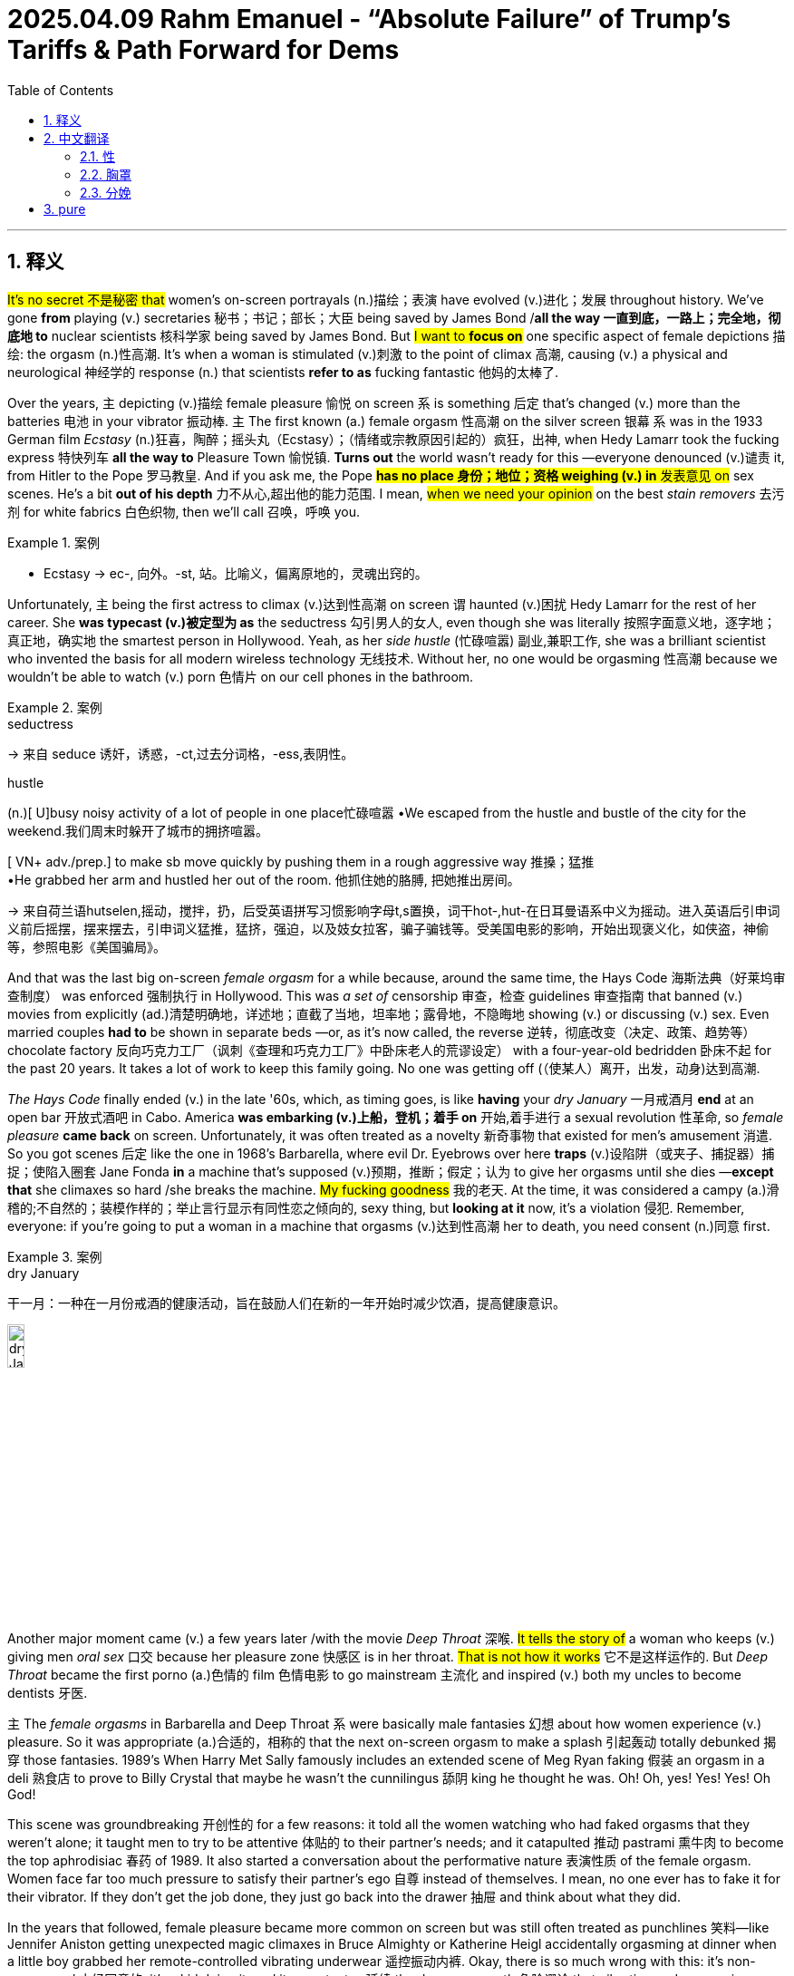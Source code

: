 
= 2025.04.09 Rahm Emanuel - “Absolute Failure” of Trump’s Tariffs & Path Forward for Dems
:toc: left
:toclevels: 3
:sectnums:
:stylesheet: ../../../myAdocCss.css

'''


== 释义

#It's no secret 不是秘密 that# women's on-screen portrayals (n.)描绘；表演 have evolved (v.)进化；发展 throughout history. We've gone *from* playing (v.) secretaries 秘书；书记；部长；大臣 being saved by James Bond /*all the way 一直到底，一路上；完全地，彻底地 to* nuclear scientists 核科学家 being saved by James Bond. But #I want to *focus on*# one specific aspect of female depictions 描绘: the orgasm (n.)性高潮. It's when a woman is stimulated (v.)刺激 to the point of climax 高潮, causing (v.) a physical and neurological 神经学的 response (n.) that scientists *refer to as* fucking fantastic 他妈的太棒了.

Over the years, `主` depicting (v.)描绘 female pleasure 愉悦 on screen `系` is something 后定 that's changed (v.) more than the batteries 电池 in your vibrator 振动棒. `主` The first known (a.) female orgasm 性高潮 on the silver screen 银幕 `系` was in the 1933 German film _Ecstasy_  (n.)狂喜，陶醉；摇头丸（Ecstasy）；（情绪或宗教原因引起的）疯狂，出神, when Hedy Lamarr took the fucking express 特快列车 *all the way to* Pleasure Town 愉悦镇. *Turns out* the world wasn't ready for this —everyone denounced (v.)谴责 it, from Hitler to the Pope 罗马教皇. And if you ask me, the Pope #*has no place 身份；地位；资格 weighing (v.) in* 发表意见 on# sex scenes. He’s a bit *out of his depth* 力不从心,超出他的能力范围. I mean, #when we need your opinion# on the best _stain removers_ 去污剂 for white fabrics 白色织物, then we'll call 召唤，呼唤 you.

[.my1]
.案例
====
- Ecstasy
-> ec-, 向外。-st, 站。比喻义，偏离原地的，灵魂出窍的。
====

Unfortunately, `主` being the first actress to climax (v.)达到性高潮 on screen `谓` haunted (v.)困扰 Hedy Lamarr for the rest of her career. She *was typecast (v.)被定型为 as* the seductress 勾引男人的女人, even though she was literally 按照字面意义地，逐字地；真正地，确实地 the smartest person in Hollywood. Yeah, as her _side hustle_ (忙碌喧嚣) 副业,兼职工作, she was a brilliant scientist who invented the basis for all modern wireless technology 无线技术. Without her, no one would be orgasming 性高潮 because we wouldn't be able to watch (v.) porn 色情片 on our cell phones in the bathroom.

[.my1]
.案例
====
.seductress
-> 来自 seduce 诱奸，诱惑，-ct,过去分词格，-ess,表阴性。

.hustle
(n.)[ U]busy noisy activity of a lot of people in one place忙碌喧嚣
•We escaped from the hustle and bustle of the city for the weekend.我们周末时躲开了城市的拥挤喧嚣。

[ VN+ adv./prep.] to make sb move quickly by pushing them in a rough aggressive way 推搡；猛推 +
•He grabbed her arm and hustled her out of the room. 他抓住她的胳膊, 把她推出房间。


-> 来自荷兰语hutselen,摇动，搅拌，扔，后受英语拼写习惯影响字母t,s置换，词干hot-,hut-在日耳曼语系中义为摇动。进入英语后引申词义前后摇摆，摆来摆去，引申词义猛推，猛挤，强迫，以及妓女拉客，骗子骗钱等。受美国电影的影响，开始出现褒义化，如侠盗，神偷等，参照电影《美国骗局》。
====

And that was the last big on-screen _female orgasm_ for a while because, around the same time, the Hays Code 海斯法典（好莱坞审查制度） was enforced 强制执行 in Hollywood. This was _a set of_ censorship 审查，检查 guidelines 审查指南 that banned (v.) movies from explicitly (ad.)清楚明确地，详述地；直截了当地，坦率地；露骨地，不隐晦地 showing (v.) or discussing (v.) sex. Even married couples *had to* be shown in separate beds —or, as it's now called, the reverse 逆转，彻底改变（决定、政策、趋势等） chocolate factory 反向巧克力工厂（讽刺《查理和巧克力工厂》中卧床老人的荒谬设定） with a four-year-old bedridden 卧床不起 for the past 20 years. It takes a lot of work to keep this family going. No one was getting off (（使某人）离开，出发，动身)达到高潮.

_The Hays Code_ finally ended (v.) in the late '60s, which, as timing goes,  is like *having* your _dry January_ 一月戒酒月 *end* at an open bar 开放式酒吧 in Cabo. America *was embarking (v.)上船，登机；着手 on* 开始,着手进行 a sexual revolution 性革命, so _female pleasure_ *came back* on screen. Unfortunately, it was often treated as a novelty 新奇事物 that existed for men's amusement 消遣. So you got scenes 后定 like the one in 1968's Barbarella, where evil Dr. Eyebrows over here *traps*  (v.)设陷阱（或夹子、捕捉器）捕捉；使陷入圈套 Jane Fonda *in* a machine that's supposed (v.)预期，推断；假定；认为 to give her orgasms until she dies —*except that* she climaxes so hard /she breaks the machine. #My fucking goodness# 我的老天. At the time, it was considered a campy (a.)滑稽的;不自然的；装模作样的；举止言行显示有同性恋之倾向的, sexy thing, but *looking at it* now, it's a violation 侵犯. Remember, everyone: if you're going to put a woman in a machine that orgasms (v.)达到性高潮 her to death, you need consent (n.)同意 first.

[.my1]
.案例
====
.dry January
干一月：一种在一月份戒酒的健康活动，旨在鼓励人们在新的一年开始时减少饮酒，提高健康意识。

image:../img/dry January.png[,15%]

====

Another major moment came (v.) a few years later /with the movie _Deep Throat_ 深喉. #It tells the story of# a woman who keeps (v.) giving men _oral sex_ 口交 because her pleasure zone 快感区 is in her throat. #That is not how it works# 它不是这样运作的. But _Deep Throat_ became the first porno (a.)色情的 film 色情电影 to go mainstream 主流化 and inspired (v.) both my uncles to become dentists 牙医.

`主` The__ female orgasms__ in Barbarella and Deep Throat `系` were basically male fantasies 幻想 about how women experience (v.) pleasure. So it was appropriate (a.)合适的，相称的 that the next on-screen orgasm to make a splash 引起轰动 totally debunked 揭穿 those fantasies. 1989's When Harry Met Sally famously includes an extended scene of Meg Ryan faking 假装 an orgasm in a deli 熟食店 to prove to Billy Crystal that maybe he wasn't the cunnilingus 舔阴 king he thought he was. Oh! Oh, yes! Yes! Yes! Oh God!

This scene was groundbreaking 开创性的 for a few reasons: it told all the women watching who had faked orgasms that they weren't alone; it taught men to try to be attentive 体贴的 to their partner's needs; and it catapulted 推动 pastrami 熏牛肉 to become the top aphrodisiac 春药 of 1989. It also started a conversation about the performative nature 表演性质 of the female orgasm. Women face far too much pressure to satisfy their partner's ego 自尊 instead of themselves. I mean, no one ever has to fake it for their vibrator. If they don't get the job done, they just go back into the drawer 抽屉 and think about what they did.

In the years that followed, female pleasure became more common on screen but was still often treated as punchlines 笑料—like Jennifer Aniston getting unexpected magic climaxes in Bruce Almighty or Katherine Heigl accidentally orgasming at dinner when a little boy grabbed her remote-controlled vibrating underwear 遥控振动内裤. Okay, there is so much wrong with this: it's non-consensual 未经同意的, it's a kid doing it, and it perpetuates 延续 the dangerous myth 危险谬论 that vibrating underwear gives you anything but a five-alarm electrical burn 五级电击烧伤.

And even when orgasms weren't meant to be funny, it could be hard to take them seriously—like in 40 Days and 40 Nights, when Josh Hartnett makes his partner orgasm by caressing 抚摸 her with flowers. Which, believe me, is not that easy. Not to be a size queen 尺寸至上者, but you're going to have to use at least a sunflower 向日葵.

The 2000s weren't a step forward for orgasms, but they weren't a step back either. They still needed to step a little to the side, now the other side, then back and forth 前后移动. Yeah, fucking right 才怪.

[Music]​​

Thankfully 幸好, in the present day 当今, we're starting to see much more realistic 现实的 and positive 积极的 depictions 描绘 of women popping their turkey timers 火鸡计时器（俚语：指女性高潮）. These days 如今, you can hardly turn your TV on 打开电视 without seeing a woman getting off 达到高潮—and finally 终于, movies and shows are doing this through the female gaze 女性视角. And if you don't know what that would look like, then you haven't seen Bridgerton 《布里奇顿》. It's a show about 19th-century British society 英国上流社会 taking care of their Little Women 《小妇人》—she's a Beth 贝丝（乖巧形象） in the streets but a Jo 乔（叛逆形象） in the sheets 床上. Thanks to Bridgerton, there haven't been this many female orgasms since… well, since everyone started watching Bridgerton.

So that's the history 历史 of the female orgasm on screen. And who knows what the future holds 未来会怎样? But it is important 重要的 because the way women are portrayed 被描绘 on screen holds a mirror up to 反映 how they're treated in real life. And as all women know, sometimes holding up a mirror to something is the only way to get a good look 看清楚 and figure out 弄明白 how it fucking works 他妈的工作原理.

​​Bras 胸罩​​—also known as 亦称 braziers 胸衣 or, more formally 更正式地说, over-the-shoulder boulder holders 肩上巨石固定器（戏谑说法）—the history of women and their bras has been pushed together 挤压在一起 and held there 固定住 for as long as we can remember. And you can always tell 看出 a lot about what's going on with women in society by how their breasts 胸部 are being stored 存放.

From the ancient Romans 古罗马人 wearing bandeau-style 抹胸式 sports bras 运动内衣 for athletic competitions 体育竞赛 to the women of the early aughts 2000年代初 who shot whipped cream 喷射奶油 out of their bras as a way to destigmatize 去污名化 public breastfeeding 公开哺乳… (When I was nursing 哺乳期, I could never quite get my milk 乳汁 to come out that frothy 泡沫状的.)

One of the earliest versions 版本 of the bra was in the Middle Ages 中世纪, when women could wear two fabric bags 布袋 over their breasts inside their clothing. These ladies didn't have time for cute underwear 可爱内衣—it was the 1300s, they were more concerned with 忙于 finding new recipes 食谱 for gruel 稀粥 and not dying from a paper cut 被纸割伤.

For a while during the French Revolution 法国大革命 and Victorian era 维多利亚时代, bras took a back seat to 让位于 corsets 束腰, which ever so gently 温柔地 molded 塑造 a woman's body into that super-desirable 极度诱人的 hourglass figure 沙漏身材—because nothing is sexier than a woman who might be filled with sand 装满沙子.

Luckily 幸运的是, by the end of the 19th century, a French woman named Herminie Cadolle had designed 设计 the first modern bra by cutting a corset in two 切成两半 and sewing it into something that was then considered lingerie 内衣 and would now be considered school clothes 校服 on Euphoria 《亢奋》. It gave women more freedom 自由 than the traditional corset, but it was still impossible 不可能 to take your bra off through your shirt 隔着衬衫脱内衣 in the locker room 更衣室 at Planet Fitness 健身房. (Be right there—don’t start Zumba 尊巴舞 without me!)

Thankfully, in 1914, a 19-year-old named Caresse Crosby invented 发明 a bra that ditched 抛弃 the corset altogether 完全. Crosby wanted a bra to wear to her debutante ball 名媛舞会 that was actually comfortable 舒适的, so she made one herself out of two handkerchiefs 手帕 tied together with a ribbon 丝带. It turned out to be a huge hit 大受欢迎 at the ball—probably because, in a corset, the only dance women could do was the robot 机械舞, and no one likes the person at the party doing the robot… especially before robots were invented. ("She's possessed 中邪了! Fetch Father M 快去请神父!")

With her new bra, Caresse Crosby—and women everywhere—were liberated 解放了… except for the fact that they were still women in 1914. But aside from that 除此之外, liberated. Crosby's bra was a hit, but it continued to evolve 演变, and by the 1950s, new styles led to an all-out 全面的 boob party 胸部盛宴. Bras became an intrinsic part 内在部分 of fashion, with underwires 钢圈 and padding 衬垫 allowing women to emulate 模仿 the stars of the era like Marilyn Monroe 玛丽莲·梦露 and Jayne Mansfield. An ample bosom 丰满胸部 was as synonymous with 等同于 1950s womanhood 女性特质 as not having a bank account 没有银行账户 or getting excited 兴奋 when you get a vacuum 吸尘器 for your anniversary 结婚纪念日.

And it wasn't just about the curves 曲线—thanks to torpedo bras 鱼雷胸罩, it was also about the pointiness 尖突感, which may look a little odd 奇怪 now, but at the time, it was the Cold War 冷战, so it made sense 说得通 to have extra missiles 导弹 on hand 备用的 in case Russia invaded 俄罗斯入侵.

But while bras 胸罩 were supporting 支撑 women, not all women were supporting bras. In fact 事实上, by the late 1960s 1960年代末, going braless 不穿胸罩 became a fashion statement 时尚宣言. Boobs 胸部（俚语） were free to hang 自由垂坠 and move around 晃动 and swing 摇摆 as much as all the couples at the party. It was a great time for boobs—except for all the polyester 涤纶 they were rubbing against 摩擦 for the first time.

Contrary to 与...相反 popular belief 普遍认知, burning bras 焚烧胸罩 was never actually a thing 真实发生过. What did happen is that in 1968, demonstrators 示威者 were protesting 抗议 the Miss America pageant 美国小姐选美 for being sexist 性别歧视的, racist 种族歧视的, and forcing women to solve world peace 解决世界和平 in 10 seconds (need at least 5 minutes to do that). So protesters tossed 扔进 symbols of their oppression 压迫象征 into what they referred to as the Freedom Trash Can 自由垃圾桶—which also happens to be what I call the dumpster 垃圾箱 outside Whole Foods 全食超市. And those symbols of oppression included bras, but they never actually set them on fire 点燃. That's just a myth 谣言—like mild menstrual cramps 轻微痛经 or the male orgasm 男性高潮. (I’ll believe it when I see it 眼见为实.)

But by that point 到那时, bras were so ingrained 根深蒂固 in society that many people struggled with 难以接受 the idea that they could be optional 可选择的. The idea took hold 形成观念 that not wearing a bra was somehow inappropriate 不得体 or unprofessional 不专业—like in 1990, when a woman in Arkansas 阿肯色州 was found in contempt of court 藐视法庭 when the judge said her breasts were obviously showing through her shirt. ("Objection 反对, Your Honor 法官大人—my right to a fair trial 公平审判 is up here!")

And only a few years ago, a Florida 佛罗里达州 high school student was forced to put Band-Aids 创可贴 over her nipples 乳头 at school. That's a trip to the school nurse 校医 that will also send you to the school psychiatrist 心理医生. (I’m just kidding—American schools can’t afford those 请不起心理医生.)

But for those who want to wear them, it's a great time for bras right now. Bra designers 胸罩设计师 are no longer telling women what they should be wearing—instead, they're listening to 倾听 what women want to wear. There are so many comfortable options 舒适选择 now, from athleisure 运动休闲装 to sports bras 运动内衣—women can live a life where they aren't being squeezed 挤压 like an empty tube of toothpaste 空牙膏管.

And there's no telling 无法预测 what the future of bras will be like. Maybe 20 years from now, all bras will be NFTs 非同质化代币—who knows? Not me, I literally don't know what that means. But whatever form 形式 bras take, there's one thing you can always count on 指望: they will lose their shape 变形 in the dryer 烘干机… but only if you wash them in the first place 前提是你洗过它们.

A lot of people think America's first female soldier 女兵 was Demi Moore 黛米·摩尔 in G.I. Jane 《魔鬼女大兵》—which is not true, although she was the first Marine 海军陆战队员 to strip 脱衣 through West Point 西点军校. The truth is, there have been women fighting wars 参战 since the beginning of America.

During the Revolutionary War 独立战争, Deborah Samson 黛博拉·桑普森 was the first known woman to enlist 参军—and to do so, she had to pose as 假扮 a man, which had its ups and downs 利弊. On the one hand 一方面, she had to put herself in grave danger 置身险境; on the other hand 另一方面, she didn't have to wear a corset anymore—which, if you ask me, is worth risking your life for 值得拼命. And Samson didn't just fight in the war—she kicked ass 大显身手. She led a raid 带队突袭 that captured 俘虏 15 men. That's right: a woman took down 干掉 15 men without the help of Roe v. Wade 罗诉韦德案（堕胎权法案）.

In the Civil War 南北战争, another woman named Melinda Block 梅琳达·布洛克 also posed as a man to enlist. It's weird 奇怪 that America doesn't know her story, because she fought for the Confederacy 南方邦联—you'd think there'd be statues 雕像 of her all over. But Block was secretly a Union sympathizer 北方军支持者, trying to desert 逃离 the Confederates and escape up North. Before she could, she was shot in the shoulder 肩膀中弹 and discovered as a woman by an army doctor 军医. That's a huge sacrifice 巨大牺牲—because as soon as your doctor realizes you're a woman, all your premiums 保险费 go up.

After Block was discharged 退伍 for the crime of having a vagina 阴道, she escaped to Tennessee 田纳西州 and joined up with 加入 the Union Army 北方军, helping it to win the Civil War, end slavery 奴隶制, and defeat racism 种族主义 in America once and for all 一劳永逸. At least, that's what my nephew's 侄子 textbook 教科书 says—he goes to school in Texas 得克萨斯州.

By World War I 第一次世界大战, women didn't have to drag race 激烈竞争 their way into service—they were actually allowed to enlist 参军. In 1918, Opha May Johnson 奥法·梅·约翰逊 was the first woman to join the United States Marine Corps 美国海军陆战队, along with 300 other women. They came to be known as the Marinettes 女海军陆战队员（非官方昵称）—although, to their credit 值得称赞的是, Marine officials distanced themselves from 疏远 that nickname, probably because Marinettes sounds less like soldiers and more like a dance troupe 舞蹈团 that does high kicks 高踢腿 on the battlefield. Which is really just giving the enemy unrealistic expectations 不切实际的期望 of what their legs should look like.

By World War II 第二次世界大战, women weren't just fighting on the ground—they were taking to the skies 飞上天空. America had a shortage of 缺乏 pilots 飞行员, so women were trained to fly military aircraft 军用飞机. These women were known as WASPs 女子空军服务飞行员, which stood for Women Airforce Service Pilots—and not, as many believe, Wet-Ass Service Pilots 湿漉漉的服务飞行员（俚语玩笑）. This was just another example of women getting to step up 挺身而出 during the war to do jobs previously reserved for 专属于 men: flying planes, playing baseball—women even had to fill in for 顶替 mansplainers 男性说教者. ("See, the reason they call it World War II is because it's a second one—it's a math thing, you wouldn't understand. Go hammer some nails 去钉钉子吧.")

World War II saw another first for women when Charity Adams Earley 查丽蒂·亚当斯·厄尔利 became the first African-American female Army officer 非裔美国女军官 and led the first battalion 营 of Black women to be stationed overseas 驻扎海外—which means, without her inspiration, we never would have had Beyoncé’s Super Bowl halftime show 超级碗中场秀. Earley was given the daunting task 艰巨任务 of delivering airplane hangars 机库 full of undelivered mail 未投递邮件 to soldiers fighting in Europe—and she did such an amazing job that she was eventually promoted to lieutenant colonel 中校, which back then was the highest rank 最高军衔 a woman was allowed to have—just above HBIC (Head Bitch In Charge 女老大) and Girl Boss 女老板.

But not every woman fighting in World War II was as visible as Army officers and Air Force pilots—and in one case, that was on purpose 故意的. Virginia Hall 弗吉尼亚·霍尔 was one of the Allies' 盟军 most important spies 间谍. She recruited resistance fighters 抵抗战士, directed them to the Allied invasion 盟军登陆, rescued 12 fellow agents 特工 out of an internment camp 拘留营—and she did it all with a peg leg 木制假腿. You kidding me? I take a sick day 请病假 when I stub my toe 踢到脚趾.

The Nazis 纳粹 called Hall "the enemy's most dangerous spy," but she was more affectionately known as "the Limping Lady of Lyon 里昂跛脚女士." She gathered intelligence 情报 from everywhere—from nuns 修女 to brothel owners 妓院老板—basically, anyone who spanks men with a ruler 用尺子打男人屁股的人. Hall was truly a master of espionage 间谍大师—like James Bond, without all the pouting 撅嘴 and STDs 性病.

But it wasn't all sunshine and jet fuel 并非一帆风顺 for women veterans 女退伍军人. The families of the women who died while serving didn't get any survivor benefits 抚恤金 or burial expenses 丧葬费—and the women who made it through the war didn't even get veteran status 退伍军人身份 until the late '70s. Which is so messed up 太离谱了. Also, if you're not an official veteran, your dog doesn't get excited when you surprise him by coming home—barely even looks up 连头都不抬.

So this Veterans Day 退伍军人节, we salute 致敬 the women who have kept America safe. They paved the way 铺平道路 for all the brave women fighting today—and the ones who will fight in the future, once the robot apocalypse 机器人末日 kicks off. And they also inspired me to avoid the line for the women's bathroom 女厕所排队.

Childbirth 分娩​​ - it's like 3D printing a person 像3D打印一个人. Bringing a baby into this world isn't easy, but for most of recorded history 有记载的历史, other people - usually men - have been dictating to 对...发号施令 women the terms of their own childbirth, even when they don't know what the hell they're talking about. Time to take a couple of deep breaths 深呼吸 and push out another history 再推出一段历史.

[Music]

Let's start all the way back in ancient Greece 古希腊. Plato 柏拉图 may have been one of the greatest philosophers 哲学家 of all time (and he could definitely rock that casual tunic look 轻松驾驭束腰外衣 like nobody's business), but when it comes to baby-making 生育, he was clueless 一窍不通. He thought the womb 子宫 could literally wander around 游走 the body like one of those DVD screensavers DVD屏保. "Who's that? An eyeball? I am definitely on the wrong floor!"

As dumb as Plato's ideas about women's anatomy 女性解剖学 were, they were accepted by male doctors for centuries. And doctors couldn't do their own research because, for most of human history, male doctors refused to even watch a woman give birth 分娩. They avoided the delivery room 产房 like it was an idea a woman said in a meeting.

In fact, in 1522, a curious German doctor decided to sneak into 潜入 the delivery room dressed as a midwife 助产士 - and guess what? He was burned alive 被活活烧死 for it. It's like the most extreme Drag Race 变装皇后挑战赛 challenge ever. So because men didn't have the balls 胆量 to see a vagina 阴道, it was up to the midwives to deliver the baby... that is, until the mid-16th century when men realized how much money they could make by doing it themselves.

But even in the delivery room, men were still so squeamish 过于拘谨 about seeing lady parts 女性私处 that they made women lie on their backs 仰卧 and cover their legs to deliver. That's why lying on your back is still the standard delivery procedure 标准分娩程序 today, even though there are so many more comfortable and efficient positions 姿势 a woman can give birth in: on her side 侧卧, squatting 蹲姿, on all fours 四肢着地... or how I did it - standing in line to get into the Gucci sample sale 古驰特卖会. Fun fact: if you find a placenta stain 胎盘污渍 on the scarf, they'll give you an extra 5% off.

Aside from awkward positions 尴尬姿势, men started doing all kinds of things to women we never would have chosen ourselves. We all know what this is, right? [Miming chainsaw 模仿电锯动作] Why do you think this was invented? To chop down trees 砍树? Hunt down unsuspecting hotties 猎杀毫无防备的美女? Wrong. Originally, the chainsaw 电锯 was invented to assist in childbirth. How horrifying is that? At that point, I'd rather just let the baby grow up inside me.

It's no surprise male doctors would come up with the idea of chainsawing a baby out of a woman, because a woman's pain was never really taken into consideration 被考虑 - which is crazy, because pain is the most traumatic thing 最痛苦的事 about childbirth. Well, that and going on Maury 莫里秀 afterwards to find out who the child's father is.

But for a long time, men believed that women should feel pain during childbirth - that it was part of her destiny 命运. So painkillers 止痛药 weren't even an option. In 1591, a woman from Edinburgh 爱丁堡 had the gall 胆敢 to ask for pain relief 止痛 during the birth of her twins... and, no joke, she was burned at the stake 火刑 for it. Yeah, another one. Apparently just telling someone "no" wasn't invented for another couple centuries.

Painkillers were largely off-limits 被禁止 until the mid-19th century when Queen Victoria 维多利亚女王 used chloroform 氯仿 for the birth of her eighth child. She raved about it 赞不绝口, which made it even more popular. She truly was the original mommy influencer 初代母婴网红. Thanks to Queen Victoria, drugging women during childbirth became much more acceptable.

But after a hundred years or so, the no-drugs philosophy 无药物理念 came back in style - again, thanks to men like Dr. Grantly Dick-Read 格兰特利·迪克-里德医生, the first modern physician 现代医生 to suggest women shouldn't get drugs at all because he claimed that women's pain was all in their heads 全是心理作用. In his defense 为他辩护, he was probably just trying to get revenge on his mom for giving him that name.

Look, if women want drugs during childbirth, that's their choice. If they want to push a watermelon through a bagel hole 把西瓜从百吉饼洞里挤出来 without drugs, that's also their choice. The problem is when decisions are being made by other people without putting the woman first 把女性放在首位. And that's not just in the past - it continues today.

There's OB-GYNs 妇产科医生 who refuse to work with a doula 导乐师, episiotomies 会阴侧切 being performed without consent 未经同意, and unnecessary C-sections 不必要的剖腹产 being pushed on women just to work around a doctor's lunch break 配合医生午餐时间 - which is honestly kind of weird, because if you still have an appetite 胃口 after cutting a person open, then I need a new doctor and you need a shrink 心理医生.

So to all the doctors and medical professionals 医疗专业人士 out there: please listen to the women who are actually pushing another human being out of their bodies. Take their concerns seriously 认真对待她们的担忧. Put their interests first. And for God's sake 看在上帝的份上, please no more burning people at the stake.

Get her!

[Music]

'''


== 中文翻译

==== 性

众所周知，女性在银幕上的形象, 在历史长河中不断演变。我们从扮演被詹姆斯·邦德拯救的秘书，一路演变成被詹姆斯·邦德拯救的核科学家。但我想聚焦于女性形象的一个特定方面：性高潮。

性高潮是指女性受到刺激达到顶点时，身体和神经产生的反应，科学家称之为“Vast and mighty”(浩荡 /浩大 /形容水势汹涌壮阔)。多年来，银幕上对女性快感的描绘变化, 比振动器的电池更换还要频繁。

**银幕上首次出现的女性性高潮, 是在1933年的德国电影《狂喜》中，**海蒂·拉玛一路“最糟糕的快车”直达愉悦。结果, 世界还没准备好接受这一幕。从希特勒到教皇，所有人都谴责它。而在我看来，教皇根本没资格对性爱场景指手画脚。他卖个什么劲儿？我是说，等我们需要你给白色织物推荐最佳去污剂时，自然会找你。

不幸的是，作为首位在银幕上达到高潮的女演员，海蒂·拉玛的职业生涯, 从此被定型为“妖妇”，尽管她实际上是好莱坞最聪明的人。没错，她的副业是发明了现代无线技术基础的杰出科学家。没有她，我们根本没法在浴室用手机看黄片来高潮。

此后很长一段时间，银幕上再没有出现过女性高潮，*因为好莱坞开始执行《海斯法典》。这套审查准则禁止电影直接展示或讨论性爱，连已婚夫妇都必须分床睡*——用现在的话说，就是“反向巧克力工厂里有个卧床20年的四岁小孩”。

“维持这个家可不容易啊。”

没人能爽到。**《海斯法典》终于在60年代末废除，**这个时机就像戒酒一月刚结束, 就碰上卡波圣卢卡斯的开放式酒吧。**美国掀起性革命，女性快感重回银幕，可惜常被当作取悦男性的新奇噱头。**

比如1968年《太空英雌芭芭丽娜》里，这位眉毛邪恶的博士, 把简·方达关进一台“高潮到死”的机器，结果她爽到机器爆炸。

“我的天！”

当年这被视作滑稽性感，*如今看来简直是"性侵"。记住：要用高潮机器弄死女人，得先取得同意。*

几年后，《深喉》成为首部主流色情片，讲述一个因快感区在喉咙, 而不断给人口交的女人——这完全违背生理常识。这片让我两个叔叔都去当了牙医。

*《芭芭丽娜》和《深喉》的女性高潮, 本质是男性幻想*，所以1989年《当哈利遇上莎莉》中, 梅格·瑞恩在熟食店假装高潮的经典场景，彻底揭穿了这些谎言。

“哦！哦，对！对！对！天啊！”

这场戏意义重大：

- 让假装高潮的女性, 知道自己并不孤单
- 教育男性关注伴侣需求
- 让熏牛肉, 成为1989年头号催情药

它也引发了对"女性高潮表演性"的讨论。*女性总被迫满足伴侣虚荣, 而非自身快感*——毕竟没人会对振动器假叫，不爽就扔回抽屉让它面壁思过。

此后银幕女性快感增多，却仍被当作笑料，比如《冒牌天神》里詹妮弗·安妮斯顿莫名高潮，或《意外之孕》里凯瑟琳·海格尔, 被小孩遥控振动内裤搞到当众失态。

“这离谱到家了！”

*这既非自愿, 又涉及儿童，还传播“振动内裤很爽”的危险谬论——实际上只会让你触电烧伤。*

即便非喜剧场景, 也难严肃，比如《禁欲40天》里乔什·哈奈特用爱抚花朵, 让伴侣高潮。

“不是我想挑剔，但至少得用向日葵吧。”

00年代的高潮戏没进步, 也没退步，只是在左右横跳。对，就是这样。


[音乐]

好在当今时代，我们终于看到更真实、更积极的女性高潮描绘。如今打开电视，几乎总能看见女性享受快感——影视作品终于开始用女性视角, 呈现这些场景。如果你想象不出这种画面，那你肯定没看过《布里奇顿》。这部剧讲述19世纪英国上流社会如何照料他们的"小妇人"——她们人前是"乖巧贝丝"，人后是"狂野乔"。多亏《布里奇顿》，自打这部剧播出后，银幕上女性高潮的数量, 堪称空前。

这就是银幕女性高潮的演变史。未来会如何？谁也不知道。但这很重要，**因为##银幕如何描绘女性，直接反映现实社会中她们的处境。##**所有女性都明白：有时候只有举起镜子照一照，才能看清某件事他妈到底是怎么运作的。

==== 胸罩

胸罩——亦称胸衣，或更正式地说，"肩上巨石固定器"——女性与胸罩的历史, 长久以来都被紧紧挤压固定着。*通过女性如何"存放"胸部，你总能窥见社会对女性的态度变迁。*

从古罗马女性穿着"抹胸式运动内衣"参加竞技，到**2000年代初, 女性用胸罩喷射奶油, 以消除"公开哺乳"的污名化**...(我哺乳期时，可挤不出那么绵密的奶泡。)

**中世纪最早的胸罩雏形，是女性在外衣内, 穿戴两个布袋。**这些女士没空讲究可爱内衣——那可是14世纪，她们更忙着研究新式麦粥食谱，以及避免被纸割伤致死。

*法国大革命和维多利亚时期，胸罩一度让位于束腰。这种装置, 温柔地将女性身材塑造成极度诱人的沙漏型*——毕竟没什么比一个可能装满沙子的女人更性感了。

幸运的是，**19世纪末, 法国女性赫敏·卡多尔将束腰一分为二，缝制成史上首件"现代胸罩"。**当时这算内衣，放现在就是《亢奋》里的校服。*它比传统束腰自由，但依然无法让你在健身房更衣室, 隔着衬衫脱掉。*(马上来——别丢下我跳尊巴！)

**1914年，**19岁的卡雷斯·克罗斯, **比发明了"彻底抛弃束腰的胸罩"。**她想要一件参加名媛舞会时, 真正舒适的胸罩，于是用两条手帕加丝带, 自制了一件。**结果在舞会大受欢迎——毕竟穿着束腰时，女性只能跳机械舞，**而没人喜欢派对上跳机械舞的家伙...尤其是在机器人还没发明的年代。("她中邪了！快请神父！")

克罗斯比的新胸罩, 解放了她和全球女性——除了1914年女性依然受压迫这个事实。但除此之外，确实算解放了。这款胸罩虽成功，仍持续演变。**到1950年代，新款式让胸部迎来全面狂欢。**胸罩成为时尚核心，**钢圈和衬垫让女性得以模仿梦露等明星。丰满胸部成为1950年代女性的标配**，就像没有银行账户、或收到吸尘器当结婚纪念礼, 就欣喜若狂一样。

当时追求的不仅是曲线——"鱼雷胸罩"还强调尖突感。如今看来或许怪异，但在冷战时期，多备几个"导弹"防范苏联入侵倒也合理。




然而, **当胸罩支撑着女性时，并非所有女性都支持胸罩。事实上到1960年代末，"不穿胸罩"成了时尚宣言。乳房终于能像派对情侣们一样自由垂坠、晃动摇摆。**那真是胸部的黄金时代——除了首次与涤纶面料摩擦的不适。

与普遍认知相反，"焚烧胸罩"从未真实发生过。真实情况是, 1968年示威者抗议美国小姐选美，反对其性别歧视、种族歧视、以及要求女性在10秒内解决世界和平（至少需要5分钟吧）。抗议者将压迫象征, 扔进"自由垃圾桶"——也是我对"全食超市"外垃圾箱的称呼。这些象征包括胸罩，但从未真正焚烧。这只是个谣言——就像"轻微痛经"或"男性高潮"。（除非亲眼所见）

但彼时, 胸罩已如此根深蒂固，许多人难以接受它是可选项。*"不穿胸罩"被视为不得体或不专业——比如1990年阿肯色州一名女性, 因法官认为她衬衫透出胸部轮廓, 而被判藐视法庭。*（"反对！法官大人——我的公平审判权在这！"）

**几年前, 佛罗里达州还有高中生被强制用创可贴遮盖乳头。**这种校医室之旅, 怕是要转诊心理医生。（开玩笑的——美国学校哪请得起。）

但对佩戴者而言，如今是胸罩的好时代。**设计师不再说教，而是倾听女性需求。**从运动休闲装, 到运动内衣，"舒适选择"丰富到再不会被挤得像空牙膏管。

**胸罩未来**难以预测。或许二十年后全变成NFT？天晓得，反正我不懂。*但无论如何演变，有件事永恒不变：它们总会在烘干机里变形…前提是你洗过。*

很多人以为美国, 首位女兵是《魔鬼女大兵》里的黛米·摩尔——虽然她是首位在西点军校脱衣的海军陆战队员，但这并非史实。真相**是自建国伊始, 就有女性参战。**

独立战争期间，黛博拉·桑普森女扮男装, 成为首位参军女性。这有利有弊：一方面要出生入死，另一方面终于不用穿束腰——要我说值得拼命。她不仅参战还大显身手，带队突袭俘虏15名敌军。没错：在没有罗诉韦德案支持的年代，一个女人干翻了15个男人。

南北战争时期，梅琳达·布洛克同样"女扮男装"参军。奇怪的是, 她的故事鲜为人知，毕竟她为南方邦联而战——按说该立满雕像才对。但其实她是北方军支持者，试图逃离南军时, 肩膀中弹, 被军医识破性别。这牺牲巨大——因为医生发现你是女性后，保险费立马暴涨。

布洛克因"拥有阴道罪"被退伍后，逃到田纳西州**加入北方军，助其赢得内战、废除奴隶制、一劳永逸消灭美国种族主义——至少我德州上学的侄子教科书是这么写的。**




**第一次世界大战时，女性已不必"激烈竞争才能服役"——她们被允许正式参军。**1918年，奥法·梅·约翰逊成为首位加入"美国海军陆战队"的女性，与300名女性共同服役。她们被称为"Marinettes"（女陆战队员）——不过值得称赞的是，海军陆战队官方疏远了这个昵称，大概因为它听起来不像士兵，倒像在战场上高踢腿的舞蹈团。这只会让敌人对女性腿部线条产生不切实际的幻想。

**到了二战，女性不仅在地面作战，更飞上蓝天。美国当时缺乏飞行员，**于是女性受训驾驶军用飞机。她们被称为WASP（女子空军服务飞行员）——并非某些人以为的"湿漉漉服务飞行员"。这再次证明女性在战时挺身而出，承担原属男性的工作：开飞机、打棒球——甚至顶替"男性说教者"。（"听着，之所以叫二战, 是因为这是第二场——数学问题，说了你也不懂。去钉钉子吧。"）

二战期间，查丽蒂·亚当斯·厄尔利成为首位非裔美国女军官，率领首个黑人女性营, 驻扎海外。没有她的激励，就不会有碧昂斯的超级碗中场秀。她负责将机库里积压的邮件, 送往前线欧洲士兵手中，表现出色, 最终晋升中校——当时女性最高军衔，仅次于"女老大"和"女老板"。

但并非所有二战女性, 都像军官和飞行员那样显眼——有时是刻意为之。*弗吉尼亚·霍尔是盟军最重要的间谍之一，她招募抵抗战士、引导盟军登陆、从拘留营救出12名特工*——全程拖着木制假腿。开玩笑吧？我踢到脚趾都要请病假。

纳粹称霍尔为"敌方最危险间谍"，但她更被亲切称为"里昂跛脚女士"。*她能从修女到妓院老板等各种渠道获取情报*——基本上就是所有"会用尺子打男人屁股的人"。她是真正的间谍大师——像007，但没有臭脸和性病。

**但女退伍军人的处境, 并非一帆风顺。阵亡女兵的家属, 拿不到抚恤金和丧葬费——幸存者直到70年代末, 才获得退伍军人身份。**太离谱了。而且若非正式退伍军人，回家时连狗都不会兴奋迎接——头都懒得抬。

因此, 在今年退伍军人节，我们致敬保卫美国的女性。她们为当今奋战的女性, 和未来对抗机器人末日的女性, 铺平道路。还启发我避开女厕所长队。


==== 分娩

分娩——就像3D打印一个人。生孩子本就不易，但有史以来，总有人（通常是男性）对女性分娩指手画脚，哪怕他们根本不懂。现在该深呼吸，再"生"出一段历史了。




[音乐]

让我们从古希腊说起。柏拉图虽是最伟大的哲学家（还能轻松驾驭束腰外衣造型），但对生育一窍不通。他以为子宫会像DVD屏保图标, 在体内游走。"那是谁？眼球？我绝对走错楼层了！"

尽管柏拉图对女性解剖的认知愚蠢，却被男医生奉行数百年。他们无法亲自研究，因为**历史上男医生连看分娩都拒绝，躲产房, 就像躲女性在会议中提的建议。**

1522年, 有位德国医生伪装成助产士, 潜入产房——结果呢？被活活烧死。堪称史上最极端"变装挑战"。*正因男人没胆量看阴道，接生一直是助产士的工作…直到16世纪中叶，男人们发现这行有利可图。*

*即便在产房，男人仍因拘谨, 要求产妇仰卧, 遮腿分娩。这解释了为何"仰卧"仍是现代标准分娩姿势，尽管侧卧、蹲姿、四肢着地等更舒适高效*——或者像我这样在"古驰特卖会"排队分娩。冷知识：围巾沾到胎盘渍, 能打95折。

**除了别扭姿势，男人还强加诸多选择给我们。**都知道这是什么吧？[模仿电锯动作] **电锯发明来干嘛？**砍树？猎杀美女？都错！**最初竟用于助产！**恐怖如斯！换我宁愿让孩子在体内长大。

*男医生想出"电锯接生"不奇怪，因为他们从不考虑女性疼痛*——尽管分娩最痛苦的就是疼痛，以及事后上莫里秀鉴定生父。

**长久以来, 男人认为"分娩疼痛"天经地义，连止痛药都不给。**1591年爱丁堡一位产妇, 胆敢为双胞胎分娩索要止痛——没开玩笑，她被处以火刑。是的又一个。显然"直接拒绝"这个技能当时还没发明。

*"止痛药"被禁用至19世纪中叶，直到维多利亚女王生第八胎时, 使用氯仿。她的盛赞, 让药物助产普及*，真·初代母婴网红。

**但约百年后，"无药物分娩"再度流行——拜格兰特利·迪克-里德医生所赐。这位现代医学先驱声称, 产妇疼痛全是心理作用，反对用药。**为他辩护下，他大概只是想报复给他取这名的母亲。

*##听着，产妇想用止痛药是她们的权利，##想不用止痛药, 把西瓜从百吉饼洞里挤出来, 也是她们的权利。#问题在于决策者不以产妇为先#——这现象至今犹存。*

*有妇产科医生拒绝"导乐师"参与、未经同意实施"会阴侧切"、为配合午餐时间, 强推不必要"剖腹产"*——说真的，切开人体后还有胃口吃饭的医生，我需要换人，你需要看心理医生。

所以全体医疗从业者：请倾听正娩出生命的女性，重视她们的需求，以她们的利益为先。看在上帝份上，别再烧死人了。

搞定她！

[音乐]



'''


== pure

It's no secret that women's on-screen portrayals have evolved throughout history. We've gone from playing secretaries being saved by James Bond all the way to nuclear scientists being saved by James Bond. But I want to focus on one specific aspect of female depictions: the orgasm. It's when a woman is stimulated to the point of climax, causing a physical and neurological response that scientists refer to as fucking fantastic.

Over the years, depicting female pleasure on screen is something that's changed more than the batteries in your vibrator. The first known female orgasm on the silver screen was in the 1933 German film Ecstasy, when Hedy Lamarr took the fucking express all the way to Pleasure Town. Turns out the world wasn't ready for this—everyone denounced it, from Hitler to the Pope. And if you ask me, the Pope has no place weighing in on sex scenes. He’s a bit out of his depth. I mean, when we need your opinion on the best stain removers for white fabrics, then we'll call you.

Unfortunately, being the first actress to climax on screen haunted Hedy Lamarr for the rest of her career. She was typecast as the seductress, even though she was literally the smartest person in Hollywood. Yeah, as her side hustle, she was a brilliant scientist who invented the basis for all modern wireless technology. Without her, no one would be orgasming because we wouldn't be able to watch porn on our cell phones in the bathroom.

And that was the last big on-screen female orgasm for a while because, around the same time, the Hays Code was enforced in Hollywood. This was a set of censorship guidelines that banned movies from explicitly showing or discussing sex. Even married couples had to be shown in separate beds—or, as it's now called, the reverse chocolate factory with a four-year-old bedridden for the past 20 years. It takes a lot of work to keep this family going. No one was getting off.

The Hays Code finally ended in the late '60s, which, timing-wise, is like having your dry January end at an open bar in Cabo. America was embarking on a sexual revolution, so female pleasure came back on screen. Unfortunately, it was often treated as a novelty that existed for men's amusement. So you got scenes like the one in 1968's Barbarella, where evil Dr. Eyebrows over here traps Jane Fonda in a machine that's supposed to give her orgasms until she dies—except that she climaxes so hard she breaks the machine. My fucking goodness. At the time, it was considered a campy, sexy thing, but looking at it now, it's a violation. Remember, everyone: if you're going to put a woman in a machine that orgasms her to death, you need consent first.

Another major moment came a few years later with the movie Deep Throat. It tells the story of a woman who keeps giving men oral sex because her pleasure zone is in her throat. That is not how it works. But Deep Throat became the first porno film to go mainstream and inspired both my uncles to become dentists.

The female orgasms in Barbarella and Deep Throat were basically male fantasies about how women experience pleasure. So it was appropriate that the next on-screen orgasm to make a splash totally debunked those fantasies. 1989's When Harry Met Sally famously includes an extended scene of Meg Ryan faking an orgasm in a deli to prove to Billy Crystal that maybe he wasn't the cunnilingus king he thought he was. Oh! Oh, yes! Yes! Yes! Oh God!

This scene was groundbreaking for a few reasons: it told all the women watching who had faked orgasms that they weren't alone; it taught men to try to be attentive to their partner's needs; and it catapulted pastrami to become the top aphrodisiac of 1989. It also started a conversation about the performative nature of the female orgasm. Women face far too much pressure to satisfy their partner's ego instead of themselves. I mean, no one ever has to fake it for their vibrator. If they don't get the job done, they just go back into the drawer and think about what they did.

In the years that followed, female pleasure became more common on screen but was still often treated as punchlines—like Jennifer Aniston getting unexpected magic climaxes in Bruce Almighty or Katherine Heigl accidentally orgasming at dinner when a little boy grabbed her remote-controlled vibrating underwear. Okay, there is so much wrong with this: it's non-consensual, it's a kid doing it, and it perpetuates the dangerous myth that vibrating underwear gives you anything but a five-alarm electrical burn.

And even when orgasms weren't meant to be funny, it could be hard to take them seriously—like in 40 Days and 40 Nights, when Josh Hartnett makes his partner orgasm by caressing her with flowers. Which, believe me, is not that easy. Not to be a size queen, but you're going to have to use at least a sunflower.

The 2000s weren't a step forward for orgasms, but they weren't a step back either. They still needed to step a little to the side, now the other side, then back and forth. Yeah, fucking right.

[Music]​​

Thankfully, in the present day, we're starting to see much more realistic and positive depictions of women popping their turkey timers. These days, you can hardly turn your TV on without seeing a woman getting off—and finally, movies and shows are doing this through the female gaze. And if you don't know what that would look like, then you haven't seen Bridgerton. It's a show about 19th-century British society taking care of their Little Women—she's a Beth in the streets but a Jo in the sheets. Thanks to Bridgerton, there haven't been this many female orgasms since… well, since everyone started watching Bridgerton.

So that's the history of the female orgasm on screen. And who knows what the future holds? But it is important because the way women are portrayed on screen holds a mirror up to how they're treated in real life. And as all women know, sometimes holding up a mirror to something is the only way to get a good look and figure out how it fucking works.

​​Bras​​—also known as braziers or, more formally, over-the-shoulder boulder holders—the history of women and their bras has been pushed together and held there for as long as we can remember. And you can always tell a lot about what's going on with women in society by how their breasts are being stored.

From the ancient Romans wearing bandeau-style sports bras for athletic competitions to the women of the early aughts who shot whipped cream out of their bras as a way to destigmatize public breastfeeding… (When I was nursing, I could never quite get my milk to come out that frothy.)

One of the earliest versions of the bra was in the Middle Ages, when women could wear two fabric bags over their breasts inside their clothing. These ladies didn't have time for cute underwear—it was the 1300s, they were more concerned with finding new recipes for gruel and not dying from a paper cut.

For a while during the French Revolution and Victorian era, bras took a back seat to corsets, which ever so gently molded a woman's body into that super-desirable hourglass figure—because nothing is sexier than a woman who might be filled with sand.

Luckily, by the end of the 19th century, a French woman named Herminie Cadolle had designed the first modern bra by cutting a corset in two and sewing it into something that was then considered lingerie and would now be considered school clothes on Euphoria. It gave women more freedom than the traditional corset, but it was still impossible to take your bra off through your shirt in the locker room at Planet Fitness. (Be right there—don’t start Zumba without me!)

Thankfully, in 1914, a 19-year-old named Caresse Crosby invented a bra that ditched the corset altogether. Crosby wanted a bra to wear to her debutante ball that was actually comfortable, so she made one herself out of two handkerchiefs tied together with a ribbon. It turned out to be a huge hit at the ball—probably because, in a corset, the only dance women could do was the robot, and no one likes the person at the party doing the robot… especially before robots were invented. ("She's possessed! Fetch Father M!")

With her new bra, Caresse Crosby—and women everywhere—were liberated… except for the fact that they were still women in 1914. But aside from that, liberated. Crosby's bra was a hit, but it continued to evolve, and by the 1950s, new styles led to an all-out boob party. Bras became an intrinsic part of fashion, with underwires and padding allowing women to emulate the stars of the era like Marilyn Monroe and Jayne Mansfield. An ample bosom was as synonymous with 1950s womanhood as not having a bank account or getting excited when you get a vacuum for your anniversary.

And it wasn't just about the curves—thanks to torpedo bras, it was also about the pointiness, which may look a little odd now, but at the time, it was the Cold War, so it made sense to have extra missiles on hand in case Russia invaded.

But while bras were supporting women, not all women were supporting bras. In fact, by the late 1960s, going braless became a fashion statement. Boobs were free to hang and move around and swing as much as all the couples at the party. It was a great time for boobs—except for all the polyester they were rubbing against for the first time.

Contrary to popular belief, burning bras was never actually a thing. What did happen is that in 1968, demonstrators were protesting the Miss America pageant for being sexist, racist, and forcing women to solve world peace in 10 seconds (need at least 5 minutes to do that). So protesters tossed symbols of their oppression into what they referred to as the Freedom Trash Can—which also happens to be what I call the dumpster outside Whole Foods. And those symbols of oppression included bras, but they never actually set them on fire. That's just a myth—like mild menstrual cramps or the male orgasm. (I’ll believe it when I see it.)

But by that point, bras were so ingrained in society that many people struggled with the idea that they could be optional. The idea took hold that not wearing a bra was somehow inappropriate or unprofessional—like in 1990, when a woman in Arkansas was found in contempt of court when the judge said her breasts were obviously showing through her shirt. ("Objection, Your Honor—my right to a fair trial is up here!")

And only a few years ago, a Florida high school student was forced to put Band-Aids over her nipples at school. That's a trip to the school nurse that will also send you to the school psychiatrist. (I’m just kidding—American schools can’t afford those.)

But for those who want to wear them, it's a great time for bras right now. Bra designers are no longer telling women what they should be wearing—instead, they're listening to what women want to wear. There are so many comfortable options now, from athleisure to sports bras—women can live a life where they aren't being squeezed like an empty tube of toothpaste.

And there's no telling what the future of bras will be like. Maybe 20 years from now, all bras will be NFTs—who knows? Not me, I literally don't know what that means. But whatever form bras take, there's one thing you can always count on: they will lose their shape in the dryer… but only if you wash them in the first place.

A lot of people think America's first female soldier was Demi Moore in G.I. Jane—which is not true, although she was the first Marine to strip her way through West Point. The truth is, there have been women fighting wars since the beginning of America.

During the Revolutionary War, Deborah Samson was the first known woman to enlist—and to do so, she had to pose as a man, which had its ups and downs. On the one hand, she had to put herself in grave danger; on the other hand, she didn't have to wear a corset anymore—which, if you ask me, is worth risking your life for. And Samson didn't just fight in the war—she kicked ass. She led a raid that captured 15 men. That's right: a woman took down 15 men without the help of Roe v. Wade.

In the Civil War, another woman named Melinda Block also posed as a man to enlist. It's weird that America doesn't know her story, because she fought for the Confederacy—you'd think there'd be statues of her all over. But Block was secretly a Union sympathizer, trying to desert the Confederates and escape up North. Before she could, she was shot in the shoulder and discovered as a woman by an army doctor. That's a huge sacrifice—because as soon as your doctor realizes you're a woman, all your premiums go up.

After Block was discharged for the crime of having a vagina, she escaped to Tennessee and joined up with the Union Army, helping it to win the Civil War, end slavery, and defeat racism in America once and for all. At least, that's what my nephew's textbook says—he goes to school in Texas.



By World War I, women didn't have to drag race their way into service—they were actually allowed to enlist. In 1918, Opha May Johnson was the first woman to join the United States Marine Corps, along with 300 other women. They came to be known as the Marinettes—although, to their credit, Marine officials distanced themselves from that nickname, probably because Marinettes sounds less like soldiers and more like a dance troupe that does high kicks on the battlefield. Which is really just giving the enemy unrealistic expectations of what their legs should look like.

By World War II, women weren't just fighting on the ground—they were taking to the skies. America had a shortage of pilots, so women were trained to fly military aircraft. These women were known as WASPs, which stood for Women Airforce Service Pilots—and not, as many believe, Wet-Ass Service Pilots. This was just another example of women getting to step up during the war to do jobs previously reserved for men: flying planes, playing baseball—women even had to fill in for mansplainers. ("See, the reason they call it World War II is because it's a second one—it's a math thing, you wouldn't understand. Go hammer some nails.")

World War II saw another first for women when Charity Adams Earley became the first African-American female Army officer and led the first battalion of Black women to be stationed overseas—which means, without her inspiration, we never would have had Beyoncé’s Super Bowl halftime show. Earley was given the daunting task of delivering airplane hangars full of undelivered mail to soldiers fighting in Europe—and she did such an amazing job that she was eventually promoted to lieutenant colonel, which back then was the highest rank a woman was allowed to have—just above HBIC and Girl Boss.

But not every woman fighting in World War II was as visible as Army officers and Air Force pilots—and in one case, that was on purpose. Virginia Hall was one of the Allies' most important spies. She recruited resistance fighters, directed them to the Allied invasion, rescued 12 fellow agents out of an internment camp—and she did it all with a peg leg. You kidding me? I take a sick day when I stub my toe.

The Nazis called Hall "the enemy's most dangerous spy," but she was more affectionately known as "the Limping Lady of Lyon." She gathered intelligence from everywhere—from nuns to brothel owners—basically, anyone who spanks men with a ruler. Hall was truly a master of espionage—like James Bond, without all the pouting and STDs.

But it wasn't all sunshine and jet fuel for women veterans. The families of the women who died while serving didn't get any survivor benefits or burial expenses—and the women who made it through the war didn't even get veteran status until the late '70s. Which is so messed up. Also, if you're not an official veteran, your dog doesn't get excited when you surprise him by coming home—barely even looks up.

So this Veterans Day, we salute the women who have kept America safe. They paved the way for all the brave women fighting today—and the ones who will fight in the future, once the robot apocalypse kicks off. And they also inspired me to avoid the line for the women's bathroom.

Childbirth​​ - it's like 3D printing a person. Bringing a baby into this world isn't easy, but for most of recorded history, other people - usually men - have been dictating to women the terms of their own childbirth, even when they don't know what the hell they're talking about. Time to take a couple of deep breaths and push out another history.



[Music]

Let's start all the way back in ancient Greece. Plato may have been one of the greatest philosophers of all time (and he could definitely rock that casual tunic look like nobody's business), but when it comes to baby-making, he was clueless. He thought the womb could literally wander around the body like one of those DVD screensavers. "Who's that? An eyeball? I am definitely on the wrong floor!"

As dumb as Plato's ideas about women's anatomy were, they were accepted by male doctors for centuries. And doctors couldn't do their own research because, for most of human history, male doctors refused to even watch a woman give birth. They avoided the delivery room like it was an idea a woman said in a meeting.

In fact, in 1522, a curious German doctor decided to sneak into the delivery room dressed as a midwife - and guess what? He was burned alive for it. It's like the most extreme Drag Race challenge ever. So because men didn't have the balls to see a vagina, it was up to the midwives to deliver the baby... that is, until the mid-16th century when men realized how much money they could make by doing it themselves.

But even in the delivery room, men were still so squeamish about seeing lady parts that they made women lie on their backs and cover their legs to deliver. That's why lying on your back is still the standard delivery procedure today, even though there are so many more comfortable and efficient positions a woman can give birth in: on her side, squatting, on all fours... or how I did it - standing in line to get into the Gucci sample sale. Fun fact: if you find a placenta stain on the scarf, they'll give you an extra 5% off.

Aside from awkward positions, men started doing all kinds of things to women we never would have chosen ourselves. We all know what this is, right? [Miming chainsaw] Why do you think this was invented? To chop down trees? Hunt down unsuspecting hotties? Wrong. Originally, the chainsaw was invented to assist in childbirth. How horrifying is that? At that point, I'd rather just let the baby grow up inside me.

It's no surprise male doctors would come up with the idea of chainsawing a baby out of a woman, because a woman's pain was never really taken into consideration - which is crazy, because pain is the most traumatic thing about childbirth. Well, that and going on Maury afterwards to find out who the child's father is.

But for a long time, men believed that women should feel pain during childbirth - that it was part of her destiny. So painkillers weren't even an option. In 1591, a woman from Edinburgh had the gall to ask for pain relief during the birth of her twins... and, no joke, she was burned at the stake for it. Yeah, another one. Apparently just telling someone "no" wasn't invented for another couple centuries.

Painkillers were largely off-limits until the mid-19th century when Queen Victoria used chloroform for the birth of her eighth child. She raved about it, which made it even more popular. She truly was the original mommy influencer. Thanks to Queen Victoria, drugging women during childbirth became much more acceptable.

But after a hundred years or so, the no-drugs philosophy came back in style - again, thanks to men like Dr. Grantly Dick-Read, the first modern physician to suggest women shouldn't get drugs at all because he claimed that women's pain was all in their heads. In his defense, he was probably just trying to get revenge on his mom for giving him that name.

Look, if women want drugs during childbirth, that's their choice. If they want to push a watermelon through a bagel hole without drugs, that's also their choice. The problem is when decisions are being made by other people without putting the woman first. And that's not just in the past - it continues today.

There's OB-GYNs who refuse to work with a doula, episiotomies being performed without consent, and unnecessary C-sections being pushed on women just to work around a doctor's lunch break - which is honestly kind of weird, because if you still have an appetite after cutting a person open, then I need a new doctor and you need a shrink.

So to all the doctors and medical professionals out there: please listen to the women who are actually pushing another human being out of their bodies. Take their concerns seriously. Put their interests first. And for God's sake, please no more burning people at the stake.

Get her!

[Music]
